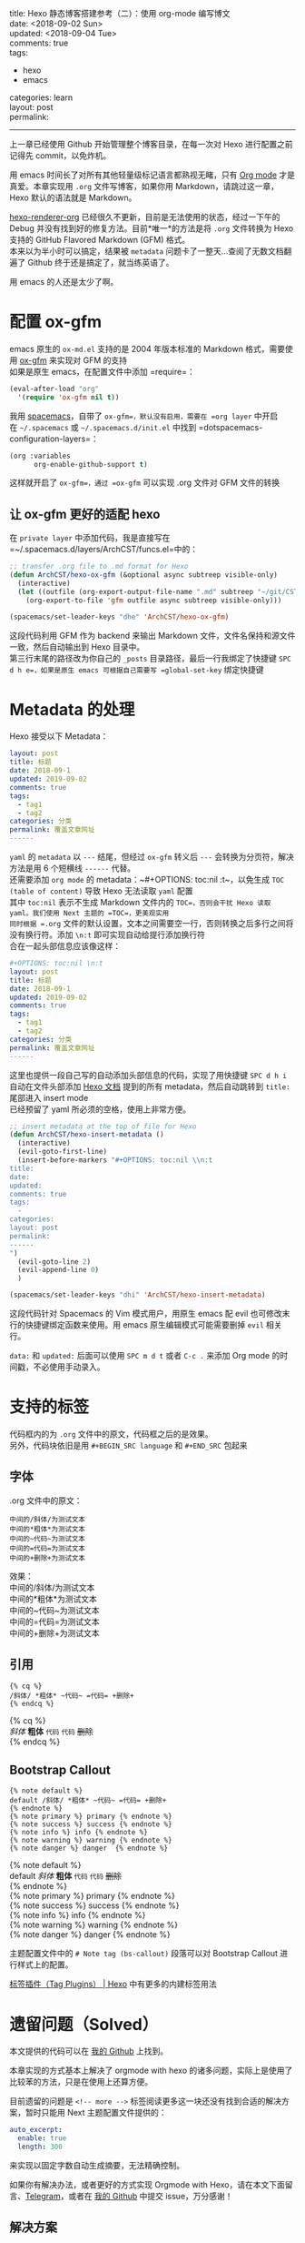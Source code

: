 #+OPTIONS: toc:nil \n:t
title: Hexo 静态博客搭建参考（二）：使用 org-mode 编写博文
date: <2018-09-02 Sun>
updated: <2018-09-04 Tue>
comments: true
tags:
  - hexo
  - emacs
categories: learn
layout: post
permalink: 
------
上一章已经使用 Github 开始管理整个博客目录，在每一次对 Hexo 进行配置之前记得先 commit，以免炸机。

用 emacs 时间长了对所有其他轻量级标记语言都熟视无睹，只有 [[https://orgmode.org/][Org mode]] 才是真爱。本章实现用 =.org= 文件写博客，如果你用 Markdown，请跳过这一章，Hexo 默认的语法就是 Markdown。

#+HTML: <!-- more -->

[[https://github.com/coldnew/hexo-renderer-org][hexo-renderer-org]] 已经很久不更新，目前是无法使用的状态，经过一下午的 Debug 并没有找到好的修复方法。目前*唯一*的方法是将 =.org= 文件转换为 Hexo 支持的 GitHub Flavored Markdown (GFM) 格式。
本来以为半小时可以搞定，结果被 =metadata= 问题卡了一整天…查阅了无数文档翻遍了 Github 终于还是搞定了，就当练英语了。

用 emacs 的人还是太少了啊。


* 配置 ox-gfm
emacs 原生的 =ox-md.el= 支持的是 2004 年版本标准的 Markdown 格式，需要使用 [[https://github.com/larstvei/ox-gfm][ox-gfm]] 来实现对 GFM 的支持
如果是原生 emacs，在配置文件中添加 =require=：
#+BEGIN_SRC emacs-lisp
(eval-after-load "org"
  '(require 'ox-gfm nil t))
#+END_SRC
 
我用 [[http://spacemacs.org/][spacemacs]]，自带了 =ox-gfm=，默认没有启用，需要在 =org layer= 中开启
在 =~/.spacemacs= 或 =~/.spacemacs.d/init.el= 中找到 =dotspacemacs-configuration-layers=：
#+BEGIN_SRC emacs-lisp
(org :variables
      org-enable-github-support t)
#+END_SRC

这样就开启了 =ox-gfm=，通过 =ox-gfm= 可以实现 .org 文件对 GFM 文件的转换

** 让 ox-gfm 更好的适配 hexo
在 =private layer= 中添加代码，我是直接写在 =~/.spacemacs.d/layers/ArchCST/funcs.el=中的：

#+BEGIN_SRC emacs-lisp
;; transfer .org file to .md format for Hexo
(defun ArchCST/hexo-ox-gfm (&optional async subtreep visible-only)
  (interactive)
  (let ((outfile (org-export-output-file-name ".md" subtreep "~/git/CSTHexo/source/_posts")))
    (org-export-to-file 'gfm outfile async subtreep visible-only)))

(spacemacs/set-leader-keys "dhe" 'ArchCST/hexo-ox-gfm)
#+END_SRC

这段代码利用 GFM 作为 backend 来输出 Markdown 文件，文件名保持和源文件一致，然后自动输出到 Hexo 目录中。
第三行末尾的路径改为你自己的 =_posts= 目录路径，最后一行我绑定了快捷键 =SPC d h e=，如果是原生 emacs 可根据自己需要写 =global-set-key= 绑定快捷键

* Metadata 的处理

Hexo 接受以下 Metadata：
#+BEGIN_SRC yaml
layout: post
title: 标题
date: 2018-09-1
updated: 2019-09-02
comments: true
tags:
  - tag1
  - tag2
categories: 分类
permalink: 覆盖文章网址
------
#+END_SRC

=yaml= 的 =metadata= 以 ~---~ 结尾，但经过 =ox-gfm= 转义后 ~---~ 会转换为分页符，解决方法是用 6 个短横线 ~------~ 代替。
还需要添加 =org mode= 的 metadata：~#+OPTIONS: toc:nil \n:t~，以免生成 =TOC (table of content)= 导致 Hexo 无法读取 =yaml= 配置
其中 ~toc:nil~ 表示不生成 Markdown 文件内的 =TOC=，否则会干扰 Hexo 读取 yaml。我们使用 Next 主题的 =TOC=，更美观实用
同时根据 =.org= 文件的默认设置，文本之间需要空一行，否则转换之后多行之间将没有换行符。添加 ~\n:t~ 即可实现自动给提行添加换行符
合在一起头部信息应该像这样：

#+BEGIN_SRC yaml
#+OPTIONS: toc:nil \n:t
layout: post
title: 标题
date: 2018-09-1
updated: 2019-09-02
comments: true
tags:
  - tag1
  - tag2
categories: 分类
permalink: 覆盖文章网址
------
#+END_SRC

这里也提供一段自己写的自动添加头部信息的代码，实现了用快捷键 =SPC d h i= 自动在文件头部添加 [[https://hexo.io/zh-cn/docs/front-matter][Hexo 文档]] 提到的所有 metadata，然后自动跳转到 =title:= 尾部进入 insert mode
已经预留了 yaml 所必须的空格，使用上非常方便。

#+BEGIN_SRC emacs-lisp
;; insert metadata at the top of file for Hexo
(defun ArchCST/hexo-insert-metadata ()
  (interactive)
  (evil-goto-first-line)
  (insert-before-markers "#+OPTIONS: toc:nil \\n:t
title: 
date: 
updated: 
comments: true
tags:
  - 
categories: 
layout: post
permalink: 
------
")
  (evil-goto-line 2)
  (evil-append-line 0)
  )

(spacemacs/set-leader-keys "dhi" 'ArchCST/hexo-insert-metadata)
#+END_SRC

这段代码针对 Spacemacs 的 Vim 模式用户，用原生 emacs 配 evil 也可修改末行的快捷键绑定函数来使用。用 emacs 原生编辑模式可能需要删掉 =evil= 相关行。

=data:= 和 =updated:= 后面可以使用 =SPC m d t= 或者 =C-c .= 来添加 Org mode 的时间戳，不必使用手动录入。

* 支持的标签
代码框内的为 =.org= 文件中的原文，代码框之后的是效果。
另外，代码块依旧是用 ~#+BEGIN_SRC language~ 和 ~#+END_SRC~ 包起来
** 字体
.org 文件中的原文：
#+BEGIN_SRC sample
中间的/斜体/为测试文本
中间的*粗体*为测试文本
中间的~代码~为测试文本
中间的=代码=为测试文本
中间的+删除+为测试文本
#+END_SRC

效果：
中间的/斜体/为测试文本
中间的*粗体*为测试文本
中间的~代码~为测试文本
中间的=代码=为测试文本
中间的+删除+为测试文本
** 引用
#+BEGIN_SRC sample
{% cq %} 
/斜体/ *粗体* ~代码~ =代码= +删除+
{% endcq %}
#+END_SRC

{% cq %} 
/斜体/ *粗体* ~代码~ =代码= +删除+
{% endcq %}
** Bootstrap Callout
#+BEGIN_SRC sample
{% note default %} 
default /斜体/ *粗体* ~代码~ =代码= +删除+
{% endnote %}
{% note primary %} primary {% endnote %}
{% note success %} success {% endnote %}
{% note info %} info {% endnote %}
{% note warning %} warning {% endnote %}
{% note danger %} danger  {% endnote %}
#+END_SRC

{% note default %} 
default /斜体/ *粗体* ~代码~ =代码= +删除+
{% endnote %}
{% note primary %} primary {% endnote %}
{% note success %} success {% endnote %}
{% note info %} info {% endnote %}
{% note warning %} warning {% endnote %}
{% note danger %} danger  {% endnote %}

主题配置文件中的 ~# Note tag (bs-callout)~ 段落可以对 Bootstrap Callout 进行样式上的配置。

[[https://hexo.io/zh-cn/docs/tag-plugins][标签插件（Tag Plugins） | Hexo]] 中有更多的内建标签用法
* 遗留问题（Solved）
本文提供的代码可以在 [[https://github.com/ArchCST/spacemacs][我的 Github]] 上找到。

本章实现的方式基本上解决了 orgmode with hexo 的诸多问题，实际上是使用了比较苯的方法，只是在使用上还算方便。

目前遗留的问题是 ~<!-- more -->~ 标签阅读更多这一块还没有找到合适的解决方案，暂时只能用 Next 主题配置文件提供的：

#+BEGIN_SRC yaml
auto_excerpt:
  enable: true
  length: 300
#+END_SRC

来实现以固定字数自动生成摘要，无法精确控制。

如果你有解决办法，或者更好的方式实现 Orgmode with Hexo，请在本文下面留言、[[http://t.me/archcst][Telegram]]，或者在 [[https://github.com/ArchCST/spacemacs][我的 Github]] 中提交 issue，万分感谢！

** 解决方案
可以通过添加 ~#+HTML: <!-- more -->~ 来解决，ox-gfm 会跳过所有的 ~#+HTML:~ 行。

同时，没有特殊字符的 =html 标签= 也是不会被转义的，基本上都可以直接使用，这就给自定义 <span class="cst-red">CSS</span> 提供了土壤…
